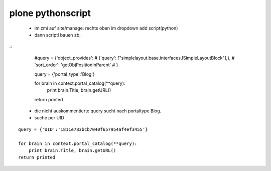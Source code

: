 plone pythonscript
==================


 - im zmi auf site/manage: rechts oben im dropdown add script(python)

 - dann scriptl bauen
   zb:

::                                                                
    #query = {'object_provides':
    #                     {'query': ["simplelayout.base.interfaces.ISimpleLayoutBlock"],},
    #                 'sort_order': 'getObjPositionInParent'
    #                 }
    
    
    query = {'portal_type':'Blog'}
    
    for brain in context.portal_catalog(**query):
        print brain.Title, brain.getURL()
    return printed

 - die nicht auskommentierte query sucht nach portaltype Blog.
 
 
 
 - suche per UID
 
::

    query = {'UID':'1811e783bcb7040f657954af4ef3455'}
        
    for brain in context.portal_catalog(**query):
        print brain.Title, brain.getURL()
    return printed

